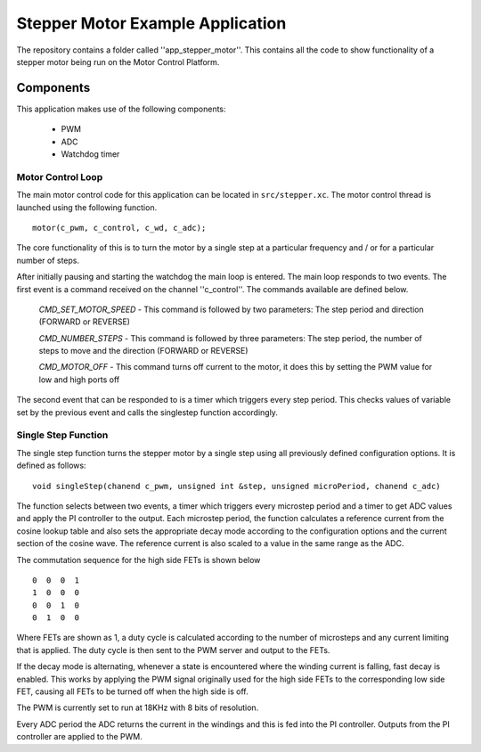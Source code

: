 Stepper Motor Example Application
=================================

The repository contains a folder called ''app_stepper_motor''. This contains all the code to show functionality of a stepper motor being run on the Motor Control Platform.

Components
+++++++++++++++++++++++++++++++++++++++++++++++++++++++

This application makes use of the following components:

   * PWM
   * ADC 
   * Watchdog timer

Motor Control Loop
~~~~~~~~~~~~~~~~~~

The main motor control code for this application can be located in ``src/stepper.xc``. The motor control thread is launched using the following function.

::

  motor(c_pwm, c_control, c_wd, c_adc);

The core functionality of this is to turn the motor by a single step at a particular frequency and / or for a particular number of steps.

After initially pausing and starting the watchdog the main loop is entered. The main loop responds to two events. The first event is a command received on the channel ''c_control''. The commands available are defined below.

  *CMD_SET_MOTOR_SPEED*  -  This command is followed by two parameters: The step period and direction (FORWARD or REVERSE)
  
  *CMD_NUMBER_STEPS*  -  This command is followed by three parameters: The step period, the number of steps to move and the direction (FORWARD or REVERSE)
  
  *CMD_MOTOR_OFF*  -  This command turns off current to the motor, it does this by setting the PWM value for low and high ports off


The second event that can be responded to is a timer which triggers every step period. This checks values of variable set by the previous event and calls the singlestep function accordingly.
  
Single Step Function
~~~~~~~~~~~~~~~~~~~~

The single step function turns the stepper motor by a single step using all previously defined configuration options. It is defined as follows:

::

  void singleStep(chanend c_pwm, unsigned int &step, unsigned microPeriod, chanend c_adc)
  
The function selects between two events, a timer which triggers every microstep period and a timer to get ADC values and apply the PI controller to the output. Each microstep period, the function calculates a reference current from the cosine lookup table and also sets the appropriate decay mode according to the configuration options and the current section of the cosine wave. The reference current is also scaled to a value in the same range as the ADC.

The commutation sequence for the high side FETs is shown below

::

     0	0  0  1
     1  0  0  0
     0	0  1  0
     0	1  0  0
     
Where FETs are shown as 1, a duty cycle is calculated according to the number of microsteps and any current limiting that is applied. The duty cycle is then sent to the PWM server and output to the FETs.

If the decay mode is alternating, whenever a state is encountered where the winding current is falling, fast decay is enabled. This works by applying the PWM signal originally used for the high side FETs to the corresponding low side FET, causing all FETs to be turned off when the high side is off.

The PWM is currently set to run at 18KHz with 8 bits of resolution.

Every ADC period the ADC returns the current in the windings and this is fed into the PI controller. Outputs from the PI controller are applied to the PWM.






